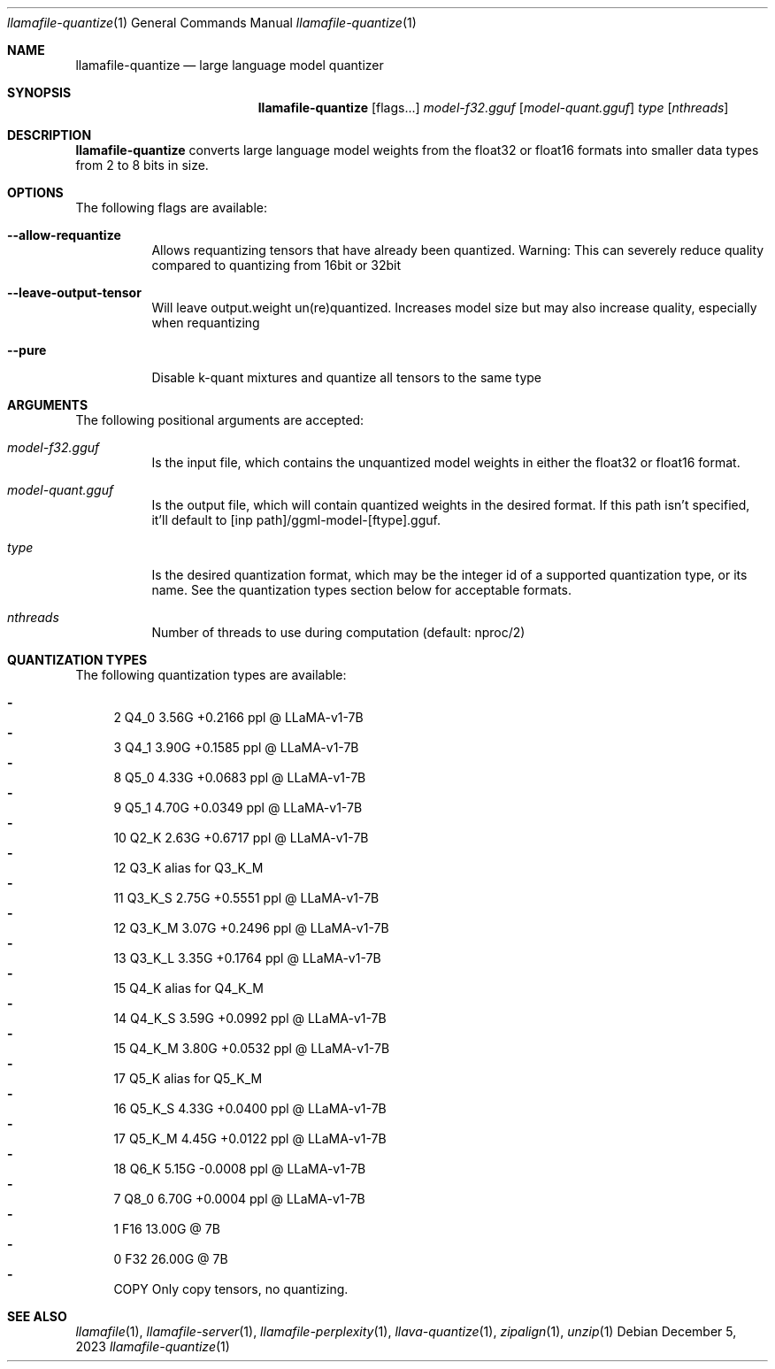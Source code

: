 .Dd December 5, 2023
.Dt llamafile-quantize 1
.Os
.Sh NAME
.Nm llamafile-quantize
.Nd large language model quantizer
.Sh SYNOPSIS
.Nm
.Op flags...
.Ar model-f32.gguf
.Op Ar model-quant.gguf
.Ar type
.Op Ar nthreads
.Sh DESCRIPTION
.Nm
converts large language model weights from the float32 or float16
formats into smaller data types from 2 to 8 bits in size.
.Sh OPTIONS
The following flags are available:
.Bl -tag -width indent
.It Fl Fl allow-requantize
Allows requantizing tensors that have already been quantized. Warning: This can severely reduce quality compared to quantizing from 16bit or 32bit
.It Fl Fl leave-output-tensor
Will leave output.weight un(re)quantized. Increases model size but may also increase quality, especially when requantizing
.It Fl Fl pure
Disable k-quant mixtures and quantize all tensors to the same type
.El
.Sh ARGUMENTS
The following positional arguments are accepted:
.Bl -tag -width indent
.It Ev Ar model-f32.gguf
Is the input file, which contains the unquantized model weights in either the float32 or float16 format.
.It Ev Ar model-quant.gguf
Is the output file, which will contain quantized weights in the desired format. If this path isn't specified, it'll default to [inp path]/ggml-model-[ftype].gguf.
.It Ev Ar type
Is the desired quantization format, which may be the integer id of a supported quantization type, or its name. See the quantization types section below for acceptable formats.
.It Ev Ar nthreads
Number of threads to use during computation (default: nproc/2)
.El
.Sh QUANTIZATION TYPES
The following quantization types are available:
.Pp
.Bl -dash -compact
.It
   2 Q4_0   3.56G +0.2166 ppl @ LLaMA-v1-7B
.It
   3 Q4_1   3.90G +0.1585 ppl @ LLaMA-v1-7B
.It
   8 Q5_0   4.33G +0.0683 ppl @ LLaMA-v1-7B
.It
   9 Q5_1   4.70G +0.0349 ppl @ LLaMA-v1-7B
.It
  10 Q2_K   2.63G +0.6717 ppl @ LLaMA-v1-7B
.It
  12 Q3_K   alias for Q3_K_M
.It
  11 Q3_K_S 2.75G +0.5551 ppl @ LLaMA-v1-7B
.It
  12 Q3_K_M 3.07G +0.2496 ppl @ LLaMA-v1-7B
.It
  13 Q3_K_L 3.35G +0.1764 ppl @ LLaMA-v1-7B
.It
  15 Q4_K   alias for Q4_K_M
.It
  14 Q4_K_S 3.59G +0.0992 ppl @ LLaMA-v1-7B
.It
  15 Q4_K_M 3.80G +0.0532 ppl @ LLaMA-v1-7B
.It
  17 Q5_K   alias for Q5_K_M
.It
  16 Q5_K_S 4.33G +0.0400 ppl @ LLaMA-v1-7B
.It
  17 Q5_K_M 4.45G +0.0122 ppl @ LLaMA-v1-7B
.It
  18 Q6_K   5.15G -0.0008 ppl @ LLaMA-v1-7B
.It
   7 Q8_0   6.70G +0.0004 ppl @ LLaMA-v1-7B
.It
   1 F16    13.00G @ 7B
.It
   0 F32    26.00G @ 7B
.It
COPY Only copy tensors, no quantizing.
.El
.Sh SEE ALSO
.Xr llamafile 1 ,
.Xr llamafile-server 1 ,
.Xr llamafile-perplexity 1 ,
.Xr llava-quantize 1 ,
.Xr zipalign 1 ,
.Xr unzip 1
